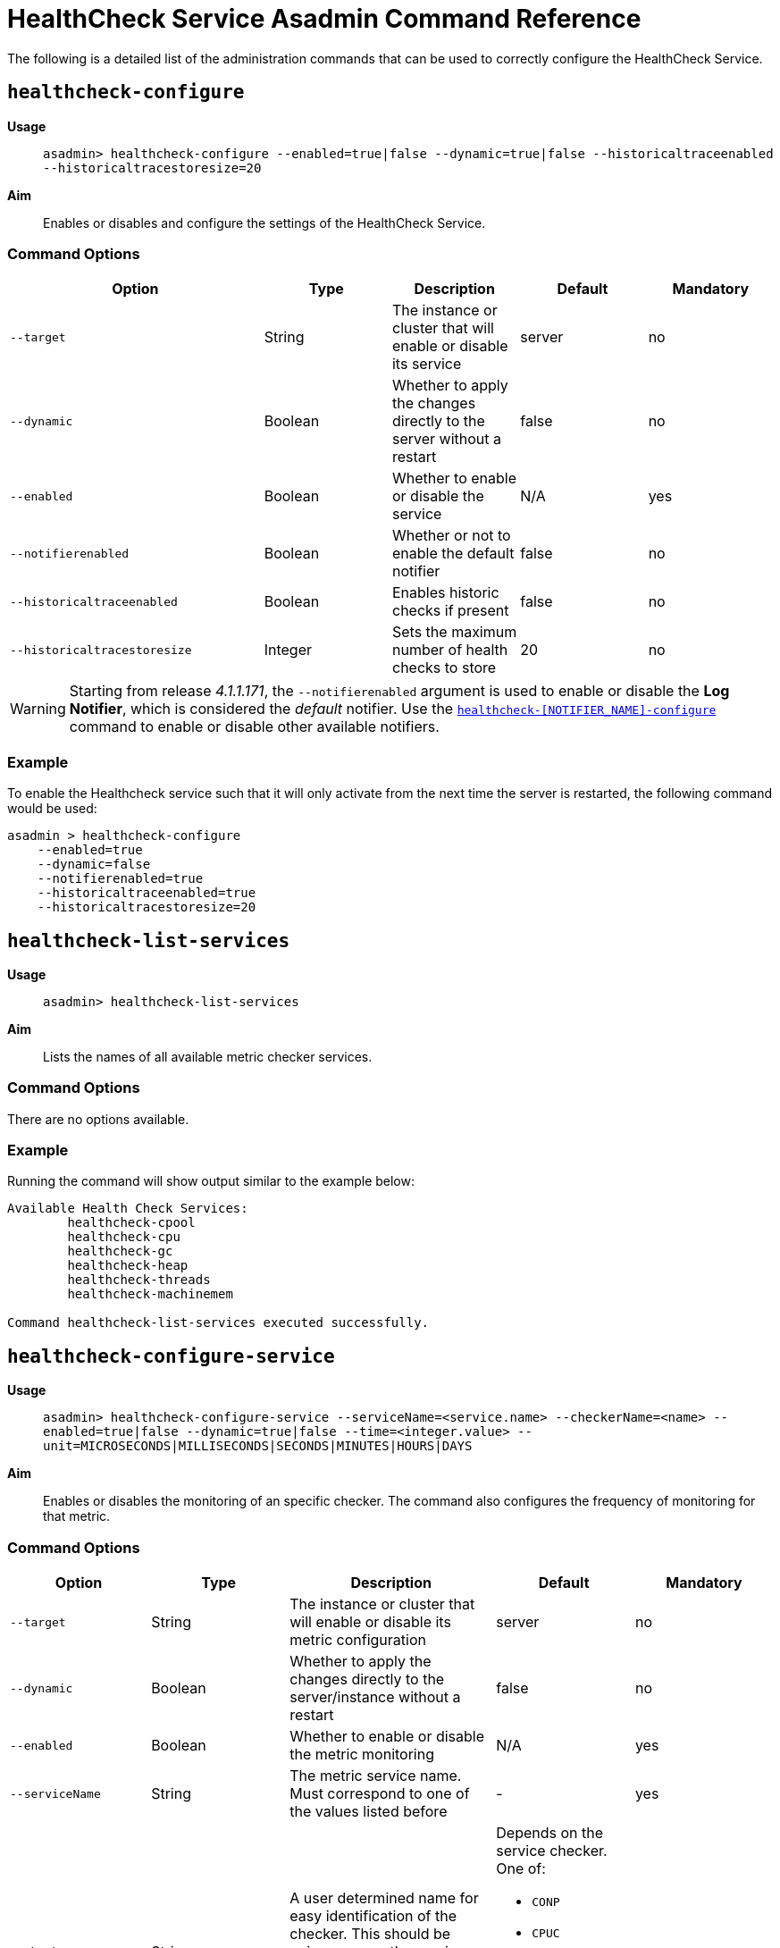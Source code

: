 [[healthcheck-service]]
= HealthCheck Service Asadmin Command Reference

The following is a detailed list of the administration commands that can be used
to correctly configure the HealthCheck Service.

[[healthcheck-configure]]
== `healthcheck-configure`

*Usage*::
`asadmin> healthcheck-configure --enabled=true|false --dynamic=true|false --historicaltraceenabled --historicaltracestoresize=20`

*Aim*::
Enables or disables and configure the settings of the HealthCheck Service.

[[command-options]]
=== Command Options

[cols="2,1,1,1,1",options="header",]
|=======================================================================
|Option |Type |Description |Default |Mandatory
|`--target` |String |The instance or cluster that will enable or disable
its service |server |no
|`--dynamic` |Boolean |Whether to apply the changes directly to the
server without a restart |false |no
|`--enabled` |Boolean |Whether to enable or disable the service |N/A
|yes
|`--notifierenabled` |Boolean |Whether or not to enable the default notifier |false
|no
|`--historicaltraceenabled` |Boolean |Enables historic checks if present
|false |no
|`--historicaltracestoresize` |Integer |Sets the maximum number of
health checks to store |20 |no
|=======================================================================

WARNING: Starting from release _4.1.1.171_, the `--notifierenabled` argument is
used to enable or disable the **Log Notifier**, which is considered the _default_
notifier. Use the
link:#healthcheck-notifier-configure[`healthcheck-[NOTIFIER_NAME\]-configure`]
command to enable or disable other available notifiers.

[[example]]
=== Example

To enable the Healthcheck service such that it will only activate from the next
time the server is restarted, the following command would be used:

[source, shell]
----
asadmin > healthcheck-configure
    --enabled=true
    --dynamic=false
    --notifierenabled=true
    --historicaltraceenabled=true
    --historicaltracestoresize=20
----

[[healthcheck-list-services]]
== `healthcheck-list-services`

*Usage*::
`asadmin> healthcheck-list-services`

*Aim*::
Lists the names of all available metric checker services.

[[command-options-1]]
=== Command Options

There are no options available.

[[example-1]]
=== Example

Running the command will show output similar to the example below:

----
Available Health Check Services:
        healthcheck-cpool
        healthcheck-cpu
        healthcheck-gc
        healthcheck-heap
        healthcheck-threads
        healthcheck-machinemem

Command healthcheck-list-services executed successfully.
----

[[healthcheck-configure-service]]
== `healthcheck-configure-service`

*Usage*::
`asadmin> healthcheck-configure-service --serviceName=<service.name> --checkerName=<name> --enabled=true|false --dynamic=true|false --time=<integer.value> --unit=MICROSECONDS|MILLISECONDS|SECONDS|MINUTES|HOURS|DAYS`

*Aim*::
Enables or disables the monitoring of an specific checker. The command
also configures the frequency of monitoring for that metric.

[[command-options-2]]
=== Command Options

[cols=",,,a,",options="header",]
|=======================================================================
| Option | Type | Description | Default | Mandatory
| `--target` | String | The instance or cluster that will enable or disable its
metric configuration | server | no
| `--dynamic` | Boolean | Whether to apply the changes directly to the server/instance
without a restart | false | no
| `--enabled` | Boolean | Whether to enable or disable the metric monitoring | N/A
| yes
| `--serviceName` | String | The metric service name. Must correspond to one of
the values listed before | - | yes
| `--checkerName` | String | A user determined name for easy identification of
the checker. This should be unique among the services you have configured, to
avoid confusion on the notification messages.
| Depends on the service checker. One of:

  * `CONP`
  * `CPUC`
  * `GBGC`
  * `HEAP`
  * `HOGT`
  * `MEMM`
| no
| `--time` | Integer | The amount of time units that the service will use to
periodically monitor the metric | 5 | no
| `--unit` | TimeUnit | The time unit to set the frequency of the metric monitoring. Must correspond to a valid https://docs.oracle.com/javase/8/docs/api/java/util/concurrent/TimeUnit.html[`java.util.concurrent.TimeUnit`] value | `MINUTES` | no
|=======================================================================

NOTE: If this command gets executed before running the `healthcheck-configure`
command, it will succeed and the configuration will be saved, but the HealthCheck
service will not be enabled.

[[example-2]]
=== Example
A very basic command to simply enable the GC checker and activate it without
needing a restart would be as follows:

[source, shell]
----
asadmin> healthcheck-configure-service --enabled=true
      --serviceName=healthcheck-gc
      --name=MYAPP-GC
      --dynamic=true
----

[[healthcheck-configure-service-threshold]]
== `healthcheck-configure-service-threshold`

*Usage*::
`asadmin> healthcheck-configure-service-threshold --serviceName=<service.name> --dynamic=true|false --thresholdCritical=90 --thresholdWarning=50 --thresholdGood=0`

*Aim*::
Configures `CRITICAL`, `WARNING` and `GOOD` threshold range values for a
service checker. The `dynamic` attribute should be set to `true` in order to apply
the changes directly.
+
This command only configures thresholds for the following checkers:
+
* CPU Usage
* Connection Pool
* Heap Memory Usage
* Machine Memory Usage

[[command-options-3]]
=== Command Options

[cols=",,,a,",options="header",]
|=======================================================================
| Option | Type | Description | Default | Mandatory
| `--target` | String | The instance or cluster that will be configured | server
| no
| `--dynamic` | Boolean | Whether to apply the changes directly to the server/instance
without a restart | false | no
| `--serviceName` | String | The metric service name. Must correspond to one of
the values listed before | - | yes
| `--thresholdCritical` | Integer | The threshold value that this metric must
surpass to generate a **`CRITICAL`** event. A value between _WARNING VALUE_ and _100_
must be used | 90 | no
| `--thresholdWarning` | Integer | The threshold value that this metric must
surpass to generate a **`WARNING`** event. A value between _GOOD VALUE_ and
_CRITICAL VALUE_ must be used | 50 | no
| `--thresholdGood` | Integer | The threshold value that this metric must surpass
to generate a **`GOOD`** event. A value between _0_ and _WARNING VALUE_ must be
used | 0 | no
|=======================================================================

NOTE: In order to execute this command for an specific metric, the
`healthcheck-configure-service` command needs to be executed first.

[[example-3]]
=== Example

Monitoring the health of JDBC connection pools is a common need. In that
scenario, it is very unlikely that on-the-fly configuration changes
would be made, so a very high `CRITICAL` threshold can be set. Likewise,
a nonzero `GOOD` threshold is needed because an empty or unused
connection pool may not be healthy either.

The following command would apply these settings to the connection pool
checker:

[source, shell]
----
asadmin> healthcheck-configure-service-threshold
 --serviceName=healthcheck-cpool
 --dynamic=true
 --thresholdCritical=95
 --thresholdWarning=70
 --thresholdGood=30
----

[[healthcheck-hoggingthreads-configure]]
== `healthcheck-hoggingthreads-configure`

*Usage*::
`asadmin> healthcheck-hoggingthreads-configure --dynamic=true|false --threshold-percentage=50 --retry-count=3`

*Aim*::
Configures the *Hogging Threads* checker service settings. The checker
will determine which running threads are hogging the CPU by calculating a percentage
of usage with the ratio of elapsed time to the checker service execution interval and
verifying if this percentage exceeds the `threshold-percentage`.
+
You can also use this command to  enable the checker and configure the monitoring
frequency as you would do with the `healthcheck-configure-service` command.

[[command-options-4]]
=== Command Options

[cols=",,,a,",options="header",]
|=======================================================================
| Option | Type | Description | Default | Mandatory
| `--target` | String | The instance or cluster that will be configured
| server | no
| `--enabled` | Boolean | Whether to enable or disable the checker | true | no
| `--dynamic` | Boolean | Whether to apply the changes directly to the server/instance
without a restart | false | no
| `--threshold-percentage` | Integer | The threshold value that this metric will
be compared to mark threads as hogging the CPU | 95 | no
| `--retry-count` | Integer | The number of retries that the checker service will
execute in order to identify a hogging thread | 3 | no
| `--time` | Integer | The periodic amount of time units the checker service will
use to monitor hogging threads | 1 | no
| `--unit` | TimeUnit | The time unit to set the frequency of the metric monitoring.
Must correspond to a valid
link:https://docs.oracle.com/javase/8/docs/api/java/util/concurrent/TimeUnit.html[`java.util.concurrent.TimeUnit`]
value | `SECONDS` | no
|=======================================================================

[[example-4]]
=== Example

Monitoring which threads hog the CPU is extremely important since this can lead
to performance degradation, deadlocks and extreme bottlenecks issues that web
applications can incur. In some cases the defaults are all that is needed, but imagine
that in a critical system you want to set the threshold percentage to **90%**,
and you want to make sure that the health check service guarantees the state of such
threads with a retry count of *5*. Additionally, you want to set the frequency of
this check for every _20 seconds_.

The following command would apply these settings to the connection pool
checker:

[source, shell]
----
asadmin> healthcheck-hoggingthreads-configure
 --dynamic=true
 --threshold-percentage=90
 --retry-count=5
 --time=20
 --unit=SECONDS
----

[[healthcheck-notifier-configure]]
== `healthcheck-[NOTIFIER_NAME]-notifier-configure`

*Usage*::
`asadmin> healthcheck-[NOTIFIER_NAME]-notifier-configure --enabled=true --dynamic=true`

*Aim*::
This command can be used to enable or disable the notifier represented by
the _[NOTIFIER_NAME]_ placeholder.

[[command-options-5]]
=== Command Options

[cols=",,,,",options="header",]
|=======================================================================
|Option |Type |Description |Default |Mandatory
|`--enable`  |Boolean |Enables or disables the notifier |false |Yes
|`--dynamic` |Boolean |Whether to apply the changes directly to the server/instance
without a restart |false |No
|=======================================================================

TIP: You can find the list of available notifiers using the
link:/documentation/extended-documentation/notification-service/asadmin-commands.adoc#notifier-list-services[`notifier-list-services`] command.

[[example-5]]
=== Examples

. To enable the log notifier for the HealthCheck Service without having to
restart the server, use the following command:
+
[source, shell]
----
asadmin> healthcheck-log-notifier-configure
    --enabled=true
    --dynamic=true
----

. To disable the
link:/documentation/extended-documentation/notification-service/notifiers/hipchat-notifier.adoc[Hipchat notifier]
without having to restart the server, use the following command:
+
[source, shell]
----
asadmin> healthcheck-hipchat-notifier-configure
    --enabled=false
    --dynamic=true
----

[[get-healthcheck-configuration]]
== `get-healthcheck-configuration`

*Usage*::
`asadmin> get-healthcheck-configuration`

*Aim*::
Lists the current configuration for the health check service, configured checkers
and enabled notifiers.

[[command-options-5]]
=== Command Options
There are no options available.

[[example-5]]
=== Example
A sample output is as follows:

----
Health Check Service Configuration is enabled?: true
Historical Tracing Enabled?: false
Name      Notifier Enabled
XMPP      false
DATADOG   true
EMAIL     false
SLACK     true
EVENTBUS  false
HIPCHAT   false
NEWRELIC  true
SNMP      false
LOG       true
JMS       false

Below are the list of configuration details of each checker listed by its name.

Name  Enabled  Time  Unit
GBGC  true     2     MINUTES

Name  Enabled  Time  Unit     Threshold Percentage  Retry Count
HOGT  true     5     MINUTES  78                    5

Name  Enabled  Time  Unit     Critical Threshold  Warning Threshold  Good Threshold
CPUC  true     30    SECONDS  80                  50                 0
HEAP  true     1     MINUTES  80                  50                 0

Command get-healthcheck-configuration executed successfully.
----

